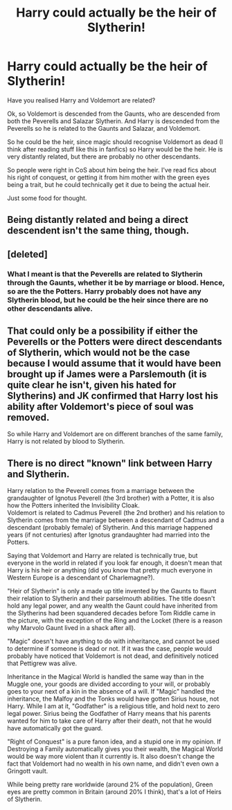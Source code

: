 #+TITLE: Harry could actually be the heir of Slytherin!

* Harry could actually be the heir of Slytherin!
:PROPERTIES:
:Author: MrMagmaplayz
:Score: 4
:DateUnix: 1597865445.0
:DateShort: 2020-Aug-20
:FlairText: Discussion
:END:
Have you realised Harry and Voldemort are related?

Ok, so Voldemort is descended from the Gaunts, who are descended from both the Peverells and Salazar Slytherin. And Harry is descended from the Peverells so he is related to the Gaunts and Salazar, and Voldemort.

So he could be the heir, since magic should recognise Voldemort as dead (I think after reading stuff like this in fanfics) so Harry would be the heir. He is very distantly related, but there are probably no other descendants.

So people were right in CoS about him being the heir. I've read fics about his right of conquest, or getting it from him mother with the green eyes being a trait, but he could technically get it due to being the actual heir.

Just some food for thought.


** Being distantly related and being a direct descendent isn't the same thing, though.
:PROPERTIES:
:Author: buzzing_bee90
:Score: 9
:DateUnix: 1597889802.0
:DateShort: 2020-Aug-20
:END:


** [deleted]
:PROPERTIES:
:Score: 4
:DateUnix: 1597918151.0
:DateShort: 2020-Aug-20
:END:

*** What I meant is that the Peverells are related to Slytherin through the Gaunts, whether it be by marriage or blood. Hence, so are the the Potters. Harry probably does not have any Slytherin blood, but he could be the heir since there are no other descendants alive.
:PROPERTIES:
:Author: MrMagmaplayz
:Score: 1
:DateUnix: 1597918515.0
:DateShort: 2020-Aug-20
:END:


** That could only be a possibility if either the Peverells or the Potters were direct descendants of Slytherin, which would not be the case because I would assume that it would have been brought up if James were a Parslemouth (it is quite clear he isn't, given his hated for Slytherins) and JK confirmed that Harry lost his ability after Voldemort's piece of soul was removed.

So while Harry and Voldemort are on different branches of the same family, Harry is not related by blood to Slytherin.
:PROPERTIES:
:Author: I_love_DPs
:Score: 2
:DateUnix: 1597897106.0
:DateShort: 2020-Aug-20
:END:


** There is no direct "known" link between Harry and Slytherin.

Harry relation to the Peverell comes from a marriage between the grandaughter of Ignotus Peverell (the 3rd brother) with a Potter, it is also how the Potters inherited the Invisibility Cloak.\\
Voldemort is related to Cadmus Peverell (the 2nd brother) and his relation to Slytherin comes from the marriage between a descendant of Cadmus and a descendant (probably female) of Slytherin. And this marriage happened years (if not centuries) after Ignotus grandaughter had married into the Potters.

Saying that Voldemort and Harry are related is technically true, but everyone in the world in related if you look far enough, it doesn't mean that Harry is his heir or anything (did you know that pretty much everyone in Western Europe is a descendant of Charlemagne?).

"Heir of Slytherin" is only a made up title invented by the Gaunts to flaunt their relation to Slytherin and their parselmouth abilities. The title doesn't hold any legal power, and any wealth the Gaunt could have inherited from the Slytherins had been squandered decades before Tom Riddle came in the picture, with the exception of the Ring and the Locket (there is a reason why Marvolo Gaunt lived in a shack after all).

"Magic" doesn't have anything to do with inheritance, and cannot be used to determine if someone is dead or not. If it was the case, people would probably have noticed that Voldemort is not dead, and definitively noticed that Pettigrew was alive.

Inheritance in the Magical World is handled the same way than in the Muggle one, your goods are divided according to your will, or probably goes to your next of a kin in the absence of a will. If "Magic" handled the inheritance, the Malfoy and the Tonks would have gotten Sirius house, not Harry. While I am at it, "Godfather" is a religious title, and hold next to zero legal power. Sirius being the Godfather of Harry means that his parents wanted for him to take care of Harry after their death, not that he would have automatically got the guard.

"Right of Conquest" is a pure fanon idea, and a stupid one in my opinion. If Destroying a Family automatically gives you their wealth, the Magical World would be way more violent than it currently is. It also doesn't change the fact that Voldemort had no wealth in his own name, and didn't even own a Gringott vault.

While being pretty rare worldwide (around 2% of the population), Green eyes are pretty common in Britain (around 20% I think), that's a lot of Heirs of Slytherin.
:PROPERTIES:
:Author: PlusMortgage
:Score: 1
:DateUnix: 1597936999.0
:DateShort: 2020-Aug-20
:END:
